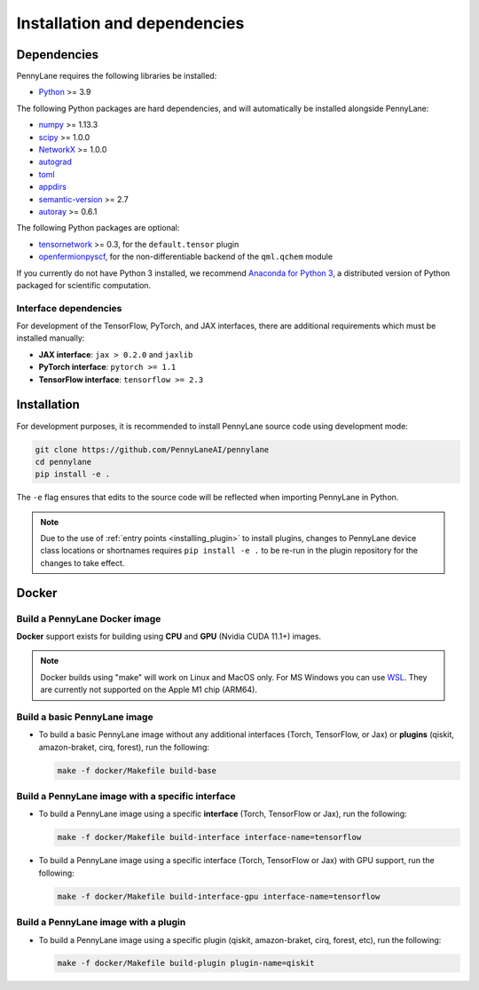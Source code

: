 Installation and dependencies
=============================

Dependencies
------------

PennyLane requires the following libraries be installed:

* `Python <http://python.org/>`_ >= 3.9

The following Python packages are hard dependencies, and will automatically
be installed alongside PennyLane:

* `numpy <http://numpy.org/>`_ >= 1.13.3
* `scipy <http://scipy.org/>`_ >= 1.0.0
* `NetworkX <https://networkx.github.io/>`_ >= 1.0.0
* `autograd <https://github.com/HIPS/autograd>`_
* `toml <https://github.com/uiri/toml>`_
* `appdirs <https://github.com/ActiveState/appdirs>`_
* `semantic-version <https://github.com/rbarrois/python-semanticversion>`_ >= 2.7
* `autoray <https://github.com/jcmgray/autoray>`__ >= 0.6.1

The following Python packages are optional:

* `tensornetwork <https://github.com/google/TensorNetwork>`_ >= 0.3, for the ``default.tensor`` plugin
* `openfermionpyscf <https://github.com/quantumlib/OpenFermion-PySCF>`_, for the non-differentiable backend of the ``qml.qchem`` module

If you currently do not have Python 3 installed, we recommend
`Anaconda for Python 3 <https://www.anaconda.com/download/>`_, a distributed version
of Python packaged for scientific computation.

.. _install_interfaces:

Interface dependencies
~~~~~~~~~~~~~~~~~~~~~~

For development of the TensorFlow, PyTorch, and JAX interfaces, there are additional
requirements which must be installed manually:

* **JAX interface**: ``jax > 0.2.0`` and ``jaxlib``

* **PyTorch interface**: ``pytorch >= 1.1``

* **TensorFlow interface**: ``tensorflow >= 2.3``


Installation
------------

For development purposes, it is recommended to install PennyLane source code
using development mode:

.. code-block:: bash

    git clone https://github.com/PennyLaneAI/pennylane
    cd pennylane
    pip install -e .

The ``-e`` flag ensures that edits to the source code will be reflected when
importing PennyLane in Python.


.. note::

    Due to the use of :ref:`entry points <installing_plugin>` to install
    plugins, changes to PennyLane device class locations or shortnames
    requires ``pip install -e .`` to be re-run in the plugin repository
    for the changes to take effect.

Docker
------

Build a PennyLane Docker image
~~~~~~~~~~~~~~~~~~~~~~~~~~~~~~

**Docker** support exists for building using **CPU** and **GPU** (Nvidia CUDA 11.1+) images.

.. note::

    Docker builds using "make" will work on Linux and MacOS only. For MS Windows
    you can use `WSL <https://docs.microsoft.com/en-us/windows/wsl/install-win10>`__.
    They are currently not supported on the Apple M1 chip (ARM64).


Build a basic PennyLane image
~~~~~~~~~~~~~~~~~~~~~~~~~~~~~

- To build a basic PennyLane image without any additional interfaces (Torch,
  TensorFlow, or Jax) or **plugins** (qiskit, amazon-braket, cirq, forest), run
  the following:

  .. code-block:: bash

    make -f docker/Makefile build-base

Build a PennyLane image with a specific interface
~~~~~~~~~~~~~~~~~~~~~~~~~~~~~~~~~~~~~~~~~~~~~~~~~

- To build a PennyLane image using a specific **interface** (Torch, TensorFlow or Jax), run the following:

  .. code-block:: bash

    make -f docker/Makefile build-interface interface-name=tensorflow

- To build a PennyLane image using a specific interface (Torch, TensorFlow or
  Jax) with GPU support, run the following:

  .. code-block:: bash

    make -f docker/Makefile build-interface-gpu interface-name=tensorflow

Build a PennyLane image with a plugin
~~~~~~~~~~~~~~~~~~~~~~~~~~~~~~~~~~~~~

- To build a PennyLane image using a specific plugin (qiskit, amazon-braket,
  cirq, forest, etc), run the following:

  .. code-block:: bash

    make -f docker/Makefile build-plugin plugin-name=qiskit
